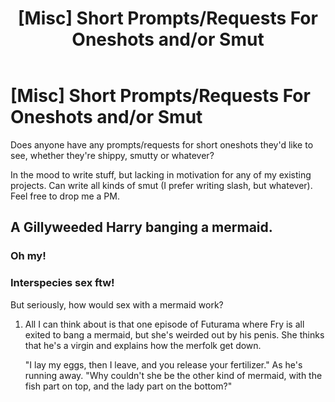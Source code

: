 #+TITLE: [Misc] Short Prompts/Requests For Oneshots and/or Smut

* [Misc] Short Prompts/Requests For Oneshots and/or Smut
:PROPERTIES:
:Score: 2
:DateUnix: 1505333743.0
:DateShort: 2017-Sep-14
:FlairText: Misc
:END:
Does anyone have any prompts/requests for short oneshots they'd like to see, whether they're shippy, smutty or whatever?

In the mood to write stuff, but lacking in motivation for any of my existing projects. Can write all kinds of smut (I prefer writing slash, but whatever). Feel free to drop me a PM.


** A Gillyweeded Harry banging a mermaid.
:PROPERTIES:
:Author: rek-lama
:Score: 6
:DateUnix: 1505334877.0
:DateShort: 2017-Sep-14
:END:

*** Oh my!
:PROPERTIES:
:Author: jenorama_CA
:Score: 1
:DateUnix: 1505341830.0
:DateShort: 2017-Sep-14
:END:


*** Interspecies sex ftw!

But seriously, how would sex with a mermaid work?
:PROPERTIES:
:Author: adreamersmusing
:Score: 1
:DateUnix: 1505351108.0
:DateShort: 2017-Sep-14
:END:

**** All I can think about is that one episode of Futurama where Fry is all exited to bang a mermaid, but she's weirded out by his penis. She thinks that he's a virgin and explains how the merfolk get down.

"I lay my eggs, then I leave, and you release your fertilizer." As he's running away. "Why couldn't she be the other kind of mermaid, with the fish part on top, and the lady part on the bottom?"
:PROPERTIES:
:Author: PopcornGoddess
:Score: 3
:DateUnix: 1505370182.0
:DateShort: 2017-Sep-14
:END:
